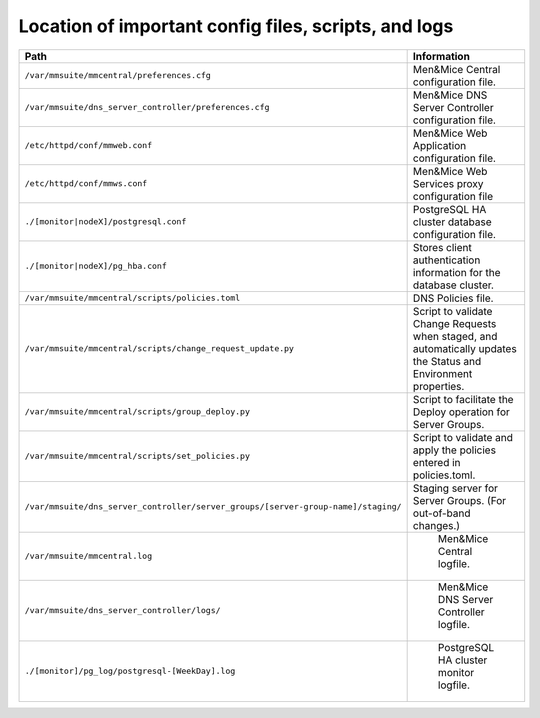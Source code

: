 .. _config-files:

Location of important config files, scripts, and logs
=====================================================

.. csv-table::
   :header: "Path", "Information"
   :widths: 40, 60

   "``/var/mmsuite/mmcentral/preferences.cfg``", "Men&Mice Central configuration file."
   "``/var/mmsuite/dns_server_controller/preferences.cfg``",	"Men&Mice DNS Server Controller configuration file."
   "``/etc/httpd/conf/mmweb.conf``",	"Men&Mice Web Application configuration file."
   "``/etc/httpd/conf/mmws.conf``",	"Men&Mice Web Services proxy configuration file"
   "``./[monitor|nodeX]/postgresql.conf``",	"PostgreSQL HA cluster database configuration file."
   "``./[monitor|nodeX]/pg_hba.conf``",	"Stores client authentication information for the database cluster."
   "``/var/mmsuite/mmcentral/scripts/policies.toml``",	"DNS Policies file."
   "``/var/mmsuite/mmcentral/scripts/change_request_update.py``",	"Script to validate Change Requests when staged, and automatically updates the Status and Environment properties."
   "``/var/mmsuite/mmcentral/scripts/group_deploy.py``",	"Script to facilitate the Deploy operation for Server Groups."
   "``/var/mmsuite/mmcentral/scripts/set_policies.py``",	"Script to validate and apply the policies entered in policies.toml."
   "``/var/mmsuite/dns_server_controller/server_groups/[server-group-name]/staging/``",	"Staging server for Server Groups. (For out-of-band changes.)"
   "``/var/mmsuite/mmcentral.log``",	"	Men&Mice Central logfile."
   "``/var/mmsuite/dns_server_controller/logs/``",	"	Men&Mice DNS Server Controller logfile."
   "``./[monitor]/pg_log/postgresql-[WeekDay].log``",	"	PostgreSQL HA cluster monitor logfile."
